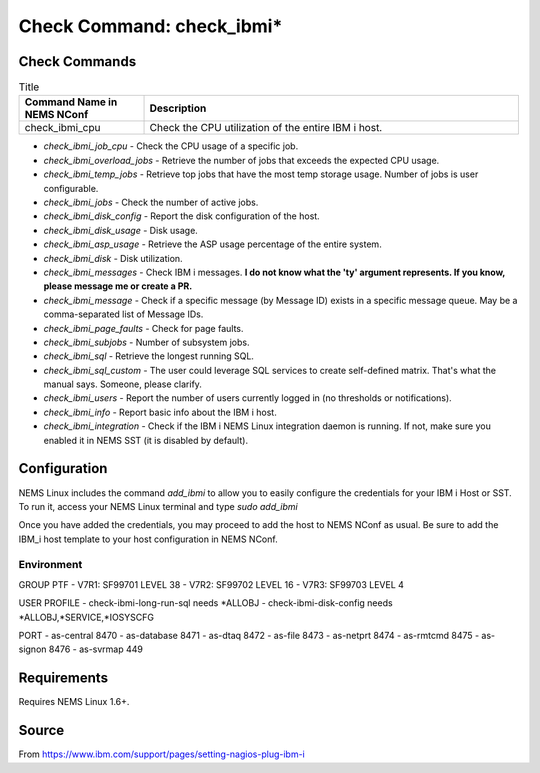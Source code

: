 Check Command: check_ibmi*
==========================

Check Commands
~~~~~~~~~~~~~~

.. list-table:: Title
   :widths: 25 75
   :header-rows: 1

   * - Command Name in NEMS NConf
     - Description
   * - check_ibmi_cpu
     - Check the CPU utilization of the entire IBM i host.
     
-  `check_ibmi_job_cpu` - Check the CPU usage of a specific job.
-  `check_ibmi_overload_jobs` - Retrieve the number of jobs that exceeds the expected CPU usage.
-  `check_ibmi_temp_jobs` - Retrieve top jobs that have the most temp storage usage. Number of jobs is user configurable.
-  `check_ibmi_jobs` - Check the number of active jobs.
-  `check_ibmi_disk_config` - Report the disk configuration of the host.
-  `check_ibmi_disk_usage` - Disk usage.
-  `check_ibmi_asp_usage` - Retrieve the ASP usage percentage of the entire system.
-  `check_ibmi_disk` - Disk utilization.
-  `check_ibmi_messages` - Check IBM i messages. **I do not know what the 'ty' argument represents. If you know, please message me or create a PR.**
-  `check_ibmi_message` - Check if a specific message (by Message ID) exists in a specific message queue. May be a comma-separated list of Message IDs.
-  `check_ibmi_page_faults` - Check for page faults.
-  `check_ibmi_subjobs` - Number of subsystem jobs.
-  `check_ibmi_sql` - Retrieve the longest running SQL.
-  `check_ibmi_sql_custom` - The user could leverage SQL services to create self-defined matrix. That's what the manual says. Someone, please clarify.
-  `check_ibmi_users` - Report the number of users currently logged in (no thresholds or notifications).
-  `check_ibmi_info` - Report basic info about the IBM i host.
-  `check_ibmi_integration` - Check if the IBM i NEMS Linux integration daemon is running. If not, make sure you enabled it in NEMS SST (it is disabled by default).

Configuration
~~~~~~~~~~~~~

NEMS Linux includes the command `add_ibmi` to allow you to easily configure the credentials for
your IBM i Host or SST. To run it, access your NEMS Linux terminal and type `sudo add_ibmi`

Once you have added the credentials, you may proceed to add the host to NEMS NConf as usual. Be
sure to add the IBM_i host template to your host configuration in NEMS NConf.

Environment
-----------

GROUP PTF
- V7R1: SF99701 LEVEL 38
- V7R2: SF99702 LEVEL 16
- V7R3: SF99703 LEVEL 4

USER PROFILE
- check-ibmi-long-run-sql needs *ALLOBJ
- check-ibmi-disk-config  needs *ALLOBJ,*SERVICE,*IOSYSCFG

PORT
- as-central	8470
- as-database	8471
- as-dtaq		8472
- as-file		8473
- as-netprt	8474
- as-rmtcmd	8475
- as-signon	8476
- as-svrmap	449

Requirements
~~~~~~~~~~~~

Requires NEMS Linux 1.6+.

Source
~~~~~~
From https://www.ibm.com/support/pages/setting-nagios-plug-ibm-i
